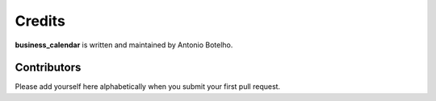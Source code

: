 Credits
=======

**business_calendar** is written and maintained by Antonio Botelho.


Contributors
------------


Please add yourself here alphabetically when you submit your first pull request.